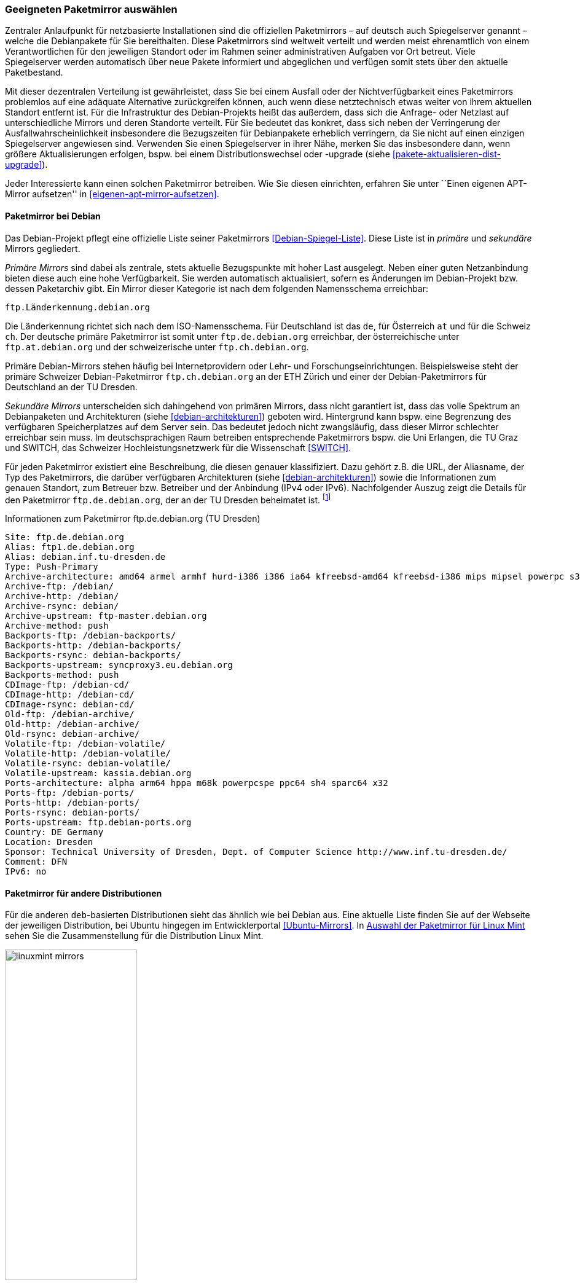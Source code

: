 // Datei: ./werkzeuge/paketquellen-und-werkzeuge/geeigneten-paket-mirror-auswaehlen.adoc

// Baustelle: Fertig

[[geeigneten-paketmirror-auswaehlen]]

=== Geeigneten Paketmirror auswählen ===

// Stichworte für den Index
(((netzbasierte Installation)))
(((Paketmirror)))
Zentraler Anlaufpunkt für netzbasierte Installationen sind die
offiziellen Paketmirrors – auf deutsch auch Spiegelserver genannt –
welche die Debianpakete für Sie bereithalten. Diese Paketmirrors sind
weltweit verteilt und werden meist ehrenamtlich von einem
Verantwortlichen für den jeweiligen Standort oder im Rahmen seiner
administrativen Aufgaben vor Ort betreut. Viele Spiegelserver werden
automatisch über neue Pakete informiert und abgeglichen und verfügen
somit stets über den aktuelle Paketbestand.

Mit dieser dezentralen Verteilung ist gewährleistet, dass Sie bei einem
Ausfall oder der Nichtverfügbarkeit eines Paketmirrors problemlos auf
eine adäquate Alternative zurückgreifen können, auch wenn diese
netztechnisch etwas weiter von ihrem aktuellen Standort entfernt ist.
Für die Infrastruktur des Debian-Projekts heißt das außerdem, dass sich
die Anfrage- oder Netzlast auf unterschiedliche Mirrors und deren
Standorte verteilt. Für Sie bedeutet das konkret, dass sich neben der
Verringerung der Ausfallwahrscheinlichkeit insbesondere die Bezugszeiten
für Debianpakete erheblich verringern, da Sie nicht auf einen einzigen
Spiegelserver angewiesen sind. Verwenden Sie einen Spiegelserver in
ihrer Nähe, merken Sie das insbesondere dann, wenn größere
Aktualisierungen erfolgen, bspw. bei einem Distributionswechsel oder
-upgrade (siehe <<pakete-aktualisieren-dist-upgrade>>).

Jeder Interessierte kann einen solchen Paketmirror betreiben. Wie Sie
diesen einrichten, erfahren Sie unter ``Einen eigenen APT-Mirror aufsetzen''
in <<eigenen-apt-mirror-aufsetzen>>. 

==== Paketmirror bei Debian ====

// Indexeinträge
(((Paketmirror, Namensschema)))
(((Paketmirror, offizielle Liste (Debian)))
(((Paketmirror, primäre)))
Das Debian-Projekt pflegt eine offizielle Liste seiner Paketmirrors
<<Debian-Spiegel-Liste>>. Diese Liste ist in _primäre_ und _sekundäre_
Mirrors gegliedert.

_Primäre Mirrors_ sind dabei als zentrale, stets aktuelle Bezugspunkte
mit hoher Last ausgelegt. Neben einer guten Netzanbindung bieten diese
auch eine hohe Verfügbarkeit. Sie werden automatisch aktualisiert,
sofern es Änderungen im Debian-Projekt bzw. dessen Paketarchiv gibt. Ein
Mirror dieser Kategorie ist nach dem folgenden Namensschema erreichbar:

----
ftp.Länderkennung.debian.org
----

Die Länderkennung richtet sich nach dem ISO-Namensschema. Für
Deutschland ist das `de`, für Österreich `at` und für die Schweiz `ch`.
Der deutsche primäre Paketmirror ist somit unter `ftp.de.debian.org`
erreichbar, der österreichische unter `ftp.at.debian.org` und der
schweizerische unter `ftp.ch.debian.org`.

Primäre Debian-Mirrors stehen häufig bei Internetprovidern oder Lehr-
und Forschungseinrichtungen. Beispielsweise steht der primäre Schweizer
Debian-Paketmirror `ftp.ch.debian.org` an der ETH Zürich und einer der
Debian-Paketmirrors für Deutschland an der TU Dresden.

// Indexeinträge
(((Paketmirror, sekundäre)))
_Sekundäre Mirrors_ unterscheiden sich dahingehend von primären Mirrors,
dass nicht garantiert ist, dass das volle Spektrum an Debianpaketen und
Architekturen (siehe <<debian-architekturen>>) geboten wird. Hintergrund
kann bspw. eine Begrenzung des verfügbaren Speicherplatzes auf dem
Server sein. Das bedeutet jedoch nicht zwangsläufig, dass dieser Mirror
schlechter erreichbar sein muss. Im deutschsprachigen Raum betreiben
entsprechende Paketmirrors bspw. die Uni Erlangen, die TU Graz und
SWITCH, das Schweizer Hochleistungsnetzwerk für die Wissenschaft 
<<SWITCH>>.

// Indexeinträge
(((Paketmirror, Beschreibung)))
Für jeden Paketmirror existiert eine Beschreibung, die diesen genauer
klassifiziert. Dazu gehört z.B. die URL, der Aliasname, der Typ des
Paketmirrors, die darüber verfügbaren Architekturen (siehe
<<debian-architekturen>>) sowie die Informationen zum genauen Standort,
zum Betreuer bzw. Betreiber und der Anbindung (IPv4 oder IPv6).
Nachfolgender Auszug zeigt die Details für den Paketmirror
`ftp.de.debian.org`, der an der TU Dresden beheimatet ist.
{empty}footnote:[Die Auswahl des Mirrors erfolgte aus zwei Gründen –
erstens tief verwurzeltem Lokalpatriotismus von Frank, und zweitens aus
dem angebotenen Leistungsumfang heraus. Von diesem Mirror bekommen Sie
das ganze Debian-Spektrum.]

.Informationen zum Paketmirror ftp.de.debian.org (TU Dresden)
----
Site: ftp.de.debian.org
Alias: ftp1.de.debian.org
Alias: debian.inf.tu-dresden.de
Type: Push-Primary
Archive-architecture: amd64 armel armhf hurd-i386 i386 ia64 kfreebsd-amd64 kfreebsd-i386 mips mipsel powerpc s390 s390x sparc
Archive-ftp: /debian/
Archive-http: /debian/
Archive-rsync: debian/
Archive-upstream: ftp-master.debian.org
Archive-method: push
Backports-ftp: /debian-backports/
Backports-http: /debian-backports/
Backports-rsync: debian-backports/
Backports-upstream: syncproxy3.eu.debian.org
Backports-method: push
CDImage-ftp: /debian-cd/
CDImage-http: /debian-cd/
CDImage-rsync: debian-cd/
Old-ftp: /debian-archive/
Old-http: /debian-archive/
Old-rsync: debian-archive/
Volatile-ftp: /debian-volatile/
Volatile-http: /debian-volatile/
Volatile-rsync: debian-volatile/
Volatile-upstream: kassia.debian.org
Ports-architecture: alpha arm64 hppa m68k powerpcspe ppc64 sh4 sparc64 x32
Ports-ftp: /debian-ports/
Ports-http: /debian-ports/
Ports-rsync: debian-ports/
Ports-upstream: ftp.debian-ports.org
Country: DE Germany
Location: Dresden
Sponsor: Technical University of Dresden, Dept. of Computer Science http://www.inf.tu-dresden.de/
Comment: DFN
IPv6: no
----

==== Paketmirror für andere Distributionen ====

// Indexeinträge
(((Paketmirror, Linux Mint)))
(((Paketmirror, offizielle Liste (Ubuntu)))
Für die anderen `deb`-basierten Distributionen sieht das ähnlich wie bei
Debian aus. Eine aktuelle Liste finden Sie auf der Webseite der
jeweiligen Distribution, bei Ubuntu hingegen im Entwicklerportal
<<Ubuntu-Mirrors>>. In <<fig.linuxmint-mirrors>> sehen Sie die
Zusammenstellung für die Distribution Linux Mint.

.Auswahl der Paketmirror für Linux Mint
image::werkzeuge/paketquellen-und-werkzeuge/linuxmint-mirrors.png[id="fig.linuxmint-mirrors", width="50%"]

[[generischen-mirror-verwenden]]
==== Generischen Mirror verwenden ====

// TODO: Gehört evtl. eher zu GeoIP

Wie bereits oben genannt, existieren für Debian 'primäre' und
'sekundäre' Paketmirrors. Wir empfehlen Ihnen, bei der Auswahl eines
Paketmirrors einen solchen zu bevorzugen, der eine möglichst kurze
Entfernung zu ihrem Standort hat, mit hoher Verfügbarkeit glänzt und
über eine gute Netzanbindung verfügt. Damit erhöht sich die
Zuverlässigkeit ihrer Infrastruktur und insbesondere auch der
Komponenten, die von externen Bestandteilen und Diensten abhängig sind.

// TODO: Eigener Abschnitt über apt-get?

Sollten Sie nur über einen Zugang mittels Webbrowser verfügen, steht
Ihnen die Webseite des Debian-Projekts <<Debian-Webseite>> zur
Verfügung. Informationen zu den einzelnen Paketen finden Sie unter der
Paketsuche (siehe <<suche-ueber-die-webseite-des-debian-projekts>>).
Ein mögliches Repository für inoffizielle Pakete ist `apt-get.org`
<<apt-get.org>>, welches wir unter ``Suche über die Webseite
apt-get.org'' <<suche-ueber-die-webseite-apt-get.org>> besprechen.

// Datei (Ende): ./werkzeuge/paketquellen-und-werkzeuge/geeigneten-paket-mirror-auswaehlen.adoc
